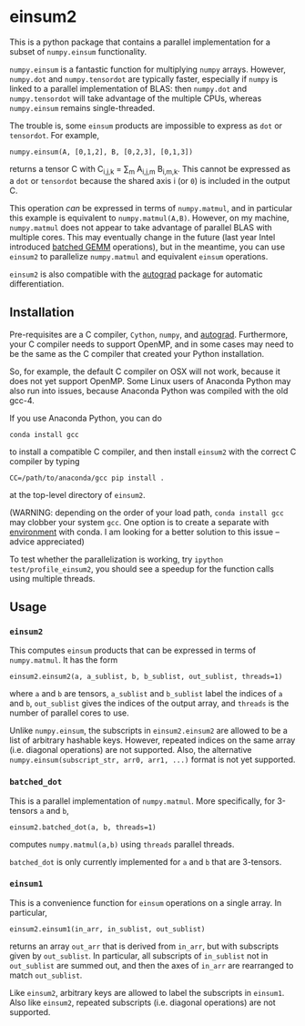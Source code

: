 * einsum2

This is a python package that contains a parallel implementation for 
a subset of ~numpy.einsum~ functionality.

~numpy.einsum~ is a fantastic function for multiplying ~numpy~ arrays. 
However, ~numpy.dot~ and ~numpy.tensordot~ are typically faster, especially if ~numpy~
is linked to a parallel implementation of BLAS:
then ~numpy.dot~ and ~numpy.tensordot~ will take advantage of the multiple
CPUs, whereas ~numpy.einsum~ remains single-threaded.

The trouble is, some ~einsum~ products are impossible to express as
~dot~ or ~tensordot~. For example,
: numpy.einsum(A, [0,1,2], B, [0,2,3], [0,1,3])
returns a tensor C with C_{i,j,k} = \sum_{m} A_{i,j,m} B_{i,m,k}.
This cannot be expressed as a ~dot~ or ~tensordot~ because the shared
axis i (or ~0~) is included in the output C.

This operation /can/ be expressed in terms of ~numpy.matmul~, and in particular
this example is equivalent to ~numpy.matmul(A,B)~.
However, on my machine, ~numpy.matmul~ does not appear to take advantage
of parallel BLAS with multiple cores.
This may eventually change in the future (last year Intel introduced
[[https://software.intel.com/en-us/articles/introducing-batch-gemm-operations][batched GEMM]] operations), but in the meantime, you can use ~einsum2~
to parallelize ~numpy.matmul~ and equivalent ~einsum~ operations.

~einsum2~ is also compatible with the [[https://github.com/HIPS/autograd][autograd]] package for automatic
differentiation.

** Installation

Pre-requisites are a C compiler, ~Cython~, ~numpy~, and [[https://github.com/HIPS/autograd][autograd]].
Furthermore, your C compiler needs to support OpenMP, and in some cases may need to
be the same as the C compiler that created your Python installation.

So, for example, the default C compiler on OSX will not work, because
it does not yet support OpenMP.
Some Linux users of Anaconda Python may also run into issues, because
Anaconda Python was compiled with the old gcc-4.

If you use Anaconda Python, you can do
: conda install gcc
to install a compatible C compiler, and then
install ~einsum2~ with the correct C compiler by typing
: CC=/path/to/anaconda/gcc pip install .
at the top-level directory of ~einsum2~.

(WARNING: depending on the order of your load path, ~conda install gcc~
may clobber your system ~gcc~. 
One option is to create a separate with [[http://conda.pydata.org/docs/using/envs.html][environment]] with conda.
I am looking for a better solution to this issue --
advice appreciated)

To test whether the parallelization is working, try
~ipython test/profile_einsum2~, you should see a speedup for
the function calls using multiple threads.

** Usage

*** ~einsum2~

This computes ~einsum~ products that can be expressed
in terms of ~numpy.matmul~.
It has the form
: einsum2.einsum2(a, a_sublist, b, b_sublist, out_sublist, threads=1)
where ~a~ and ~b~ are tensors, ~a_sublist~ and ~b_sublist~ label the indices
of ~a~ and ~b~, ~out_sublist~ gives the indices of the output array,
and ~threads~ is the number of parallel cores to use.

Unlike ~numpy.einsum~, the subscripts in ~einsum2.einsum2~ are allowed to be a list of
arbitrary hashable keys. However, repeated indices on the same array (i.e. diagonal operations)
are not supported.
Also, the alternative ~numpy.einsum(subscript_str, arr0, arr1, ...)~ format is not yet supported.

*** ~batched_dot~

This is a parallel implementation of ~numpy.matmul~.
More specifically, for 3-tensors ~a~ and ~b~,
: einsum2.batched_dot(a, b, threads=1)
computes ~numpy.matmul(a,b)~ using ~threads~ parallel threads.

~batched_dot~ is only currently implemented for ~a~ and ~b~ that are 3-tensors.

*** ~einsum1~

This is a convenience function for ~einsum~ operations on a single array.
In particular,
: einsum2.einsum1(in_arr, in_sublist, out_sublist)
returns an array ~out_arr~ that is derived from ~in_arr~, but with subscripts given by
~out_sublist~. In particular, all subscripts of ~in_sublist~ not in ~out_sublist~
are summed out, and then the axes of ~in_arr~ are rearranged to match ~out_sublist~.

Like ~einsum2~, arbitrary keys are allowed to label the subscripts in ~einsum1~.
Also like ~einsum2~, repeated subscripts (i.e. diagonal operations) are not supported.
